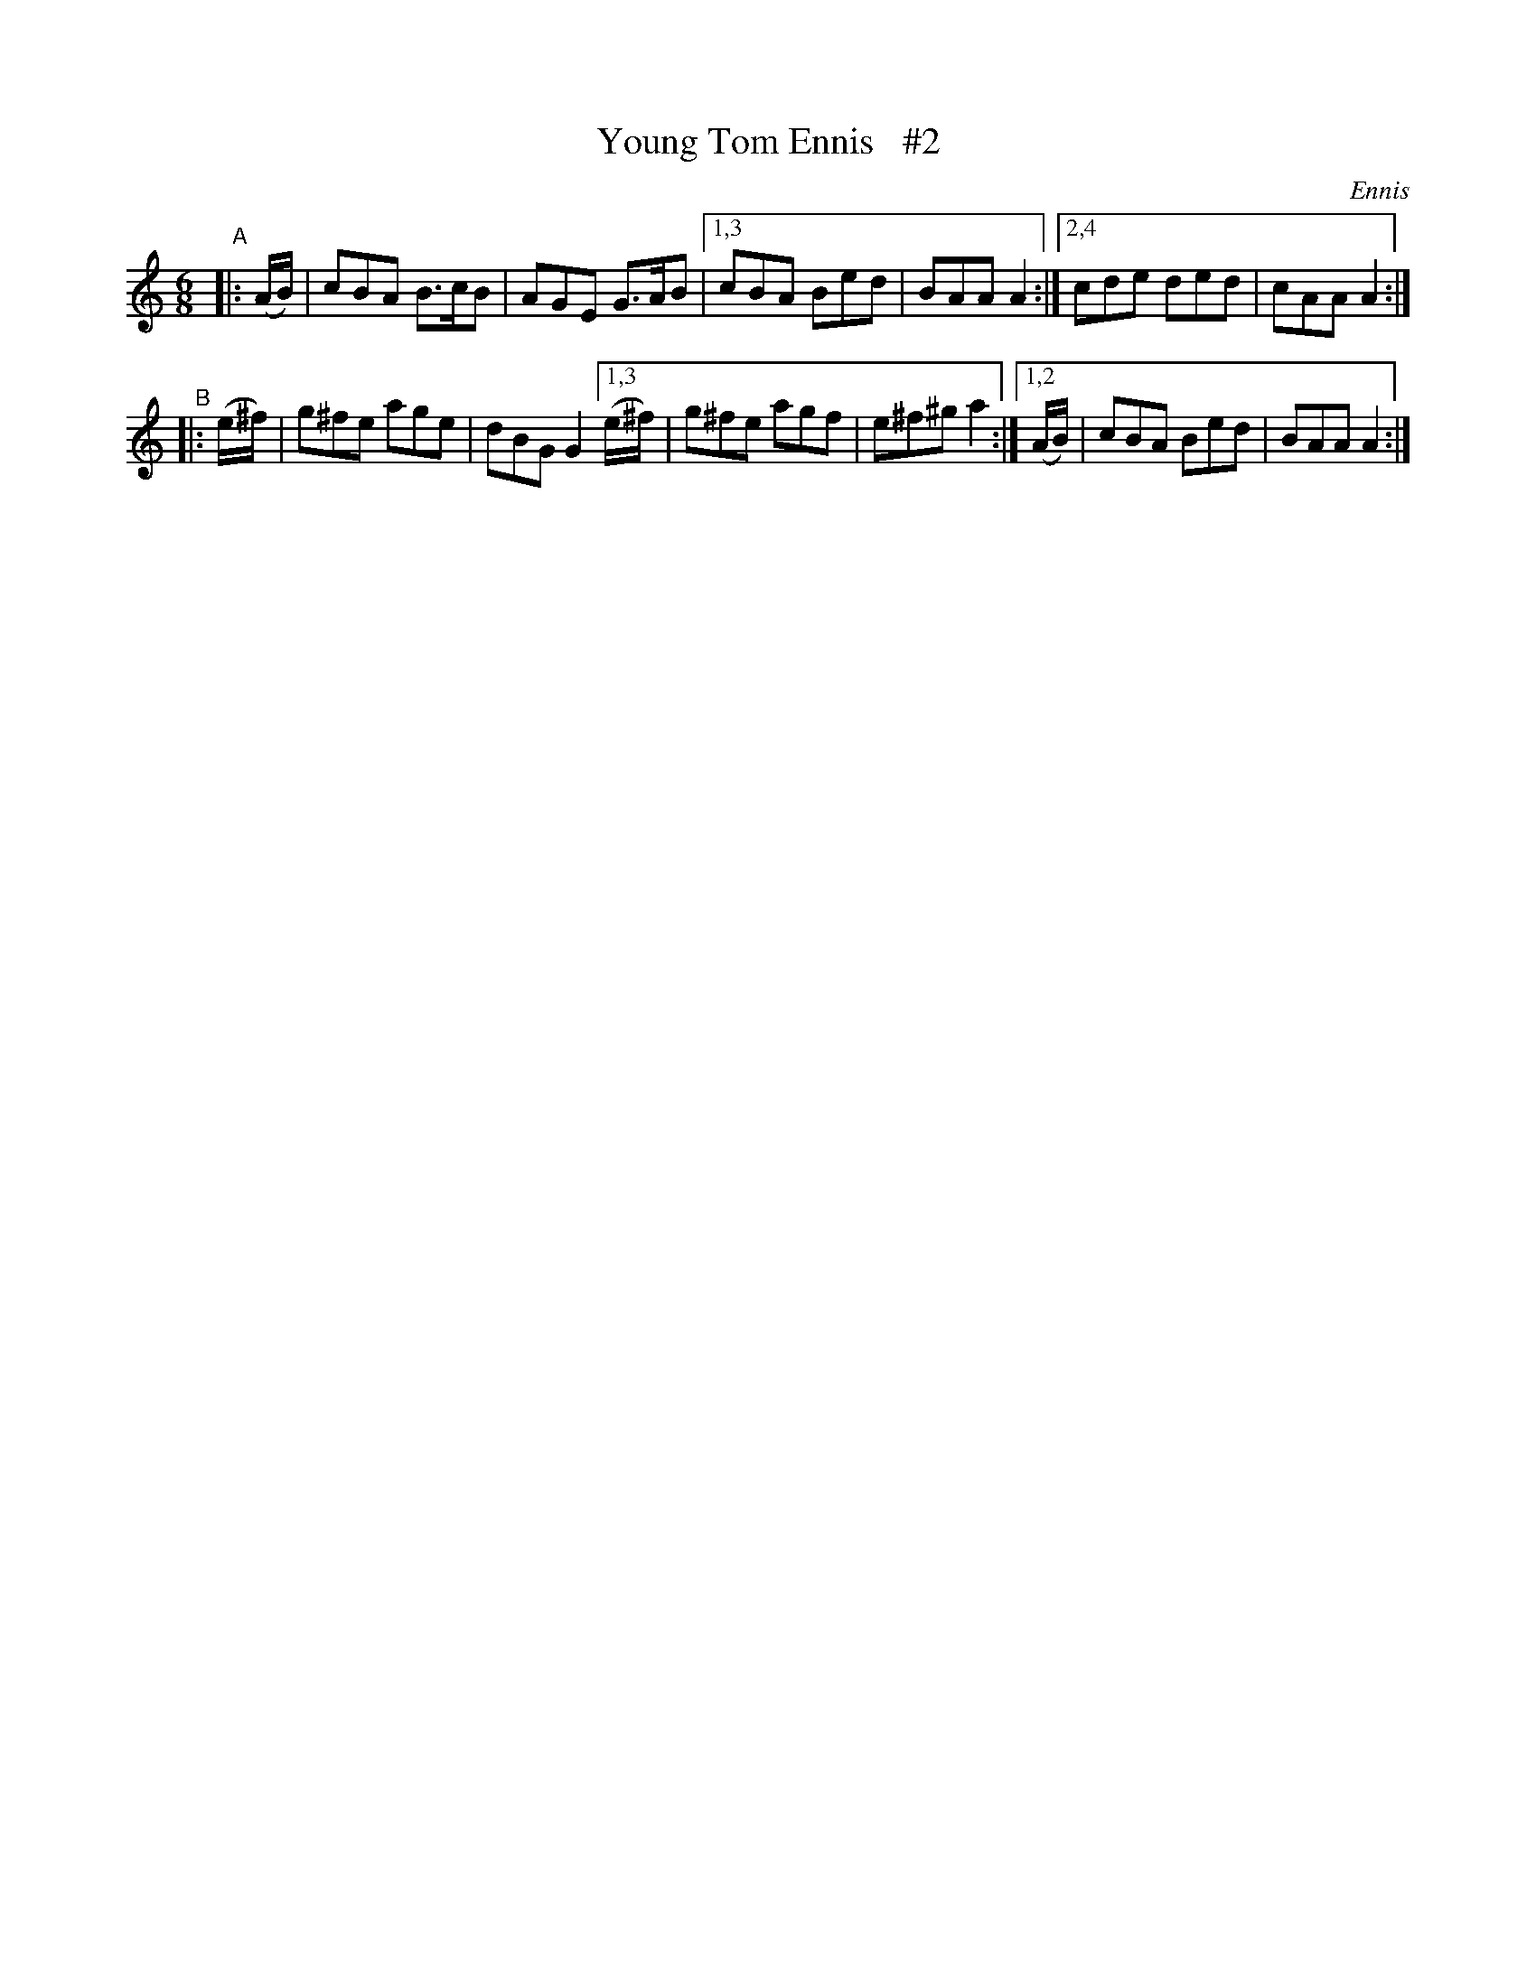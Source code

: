 X: 908
T: Young Tom Ennis   #2
R: jig
%S: s:2 b:12(6+6)
B: O'Neill's 1850 #908
O: Ennis
Z: Tom Keays (htkeays@mailbox.syr.edu)
N: Compacted via repeats and multiple endings [JC]
%abc 1.6
M: 6/8
L: 1/8
K: Am
"^A"|: (A/B/) | cBA B>cB | AGE G>AB |[1,3 cBA Bed | BAA A2 :|[2,4 cde ded | cAA A2 :|
"^B"|: (e/^f/) | g^fe age | dBG G2 [1,3 (e/^f/) | g^fe agf | e^f^g a2 :|[1,2 (A/B/) | cBA Bed | BAA A2 :|

